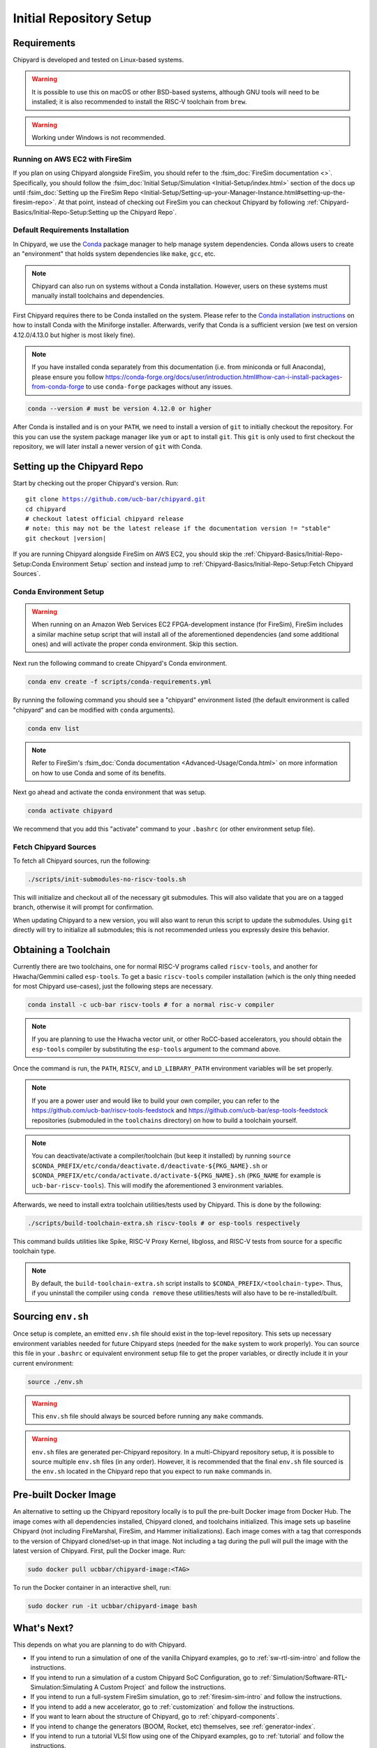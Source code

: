 Initial Repository Setup
========================================================

Requirements
-------------------------------------------

Chipyard is developed and tested on Linux-based systems.

.. Warning:: It is possible to use this on macOS or other BSD-based systems, although GNU tools will need to be installed;
    it is also recommended to install the RISC-V toolchain from ``brew``.

.. Warning:: Working under Windows is not recommended.

Running on AWS EC2 with FireSim
~~~~~~~~~~~~~~~~~~~~~~~~~~~~~~~

If you plan on using Chipyard alongside FireSim, you should refer to the :fsim_doc:`FireSim documentation <>`.
Specifically, you should follow the :fsim_doc:`Initial Setup/Simulation <Initial-Setup/index.html>`
section of the docs up until :fsim_doc:`Setting up the FireSim Repo <Initial-Setup/Setting-up-your-Manager-Instance.html#setting-up-the-firesim-repo>`.
At that point, instead of checking out FireSim you can checkout Chipyard by following :ref:`Chipyard-Basics/Initial-Repo-Setup:Setting up the Chipyard Repo`.

Default Requirements Installation
~~~~~~~~~~~~~~~~~~~~~~~~~~~~~~~~~

In Chipyard, we use the `Conda <https://docs.conda.io/en/latest/>`__ package manager to help manage system dependencies.
Conda allows users to create an "environment" that holds system dependencies like ``make``, ``gcc``, etc.

.. Note:: Chipyard can also run on systems without a Conda installation. However, users on these systems must manually install toolchains and dependencies.

First Chipyard requires there to be Conda installed on the system.
Please refer to the `Conda installation instructions <https://github.com/conda-forge/miniforge/#download>`__ on how to install Conda with the Miniforge installer.
Afterwards, verify that Conda is a sufficient version (we test on version 4.12.0/4.13.0 but higher is most likely fine).

.. Note:: If you have installed conda separately from this documentation (i.e. from miniconda or full Anaconda), please ensure you follow https://conda-forge.org/docs/user/introduction.html#how-can-i-install-packages-from-conda-forge to use ``conda-forge`` packages without any issues.

.. code-block:: shell

    conda --version # must be version 4.12.0 or higher

After Conda is installed and is on your ``PATH``, we need to install a version of ``git`` to initially checkout the repository.
For this you can use the system package manager like ``yum`` or ``apt`` to install ``git``.
This ``git`` is only used to first checkout the repository, we will later install a newer version of ``git`` with Conda.

Setting up the Chipyard Repo
-------------------------------------------

Start by checking out the proper Chipyard's version. Run:

.. parsed-literal::

    git clone https://github.com/ucb-bar/chipyard.git
    cd chipyard
    # checkout latest official chipyard release
    # note: this may not be the latest release if the documentation version != "stable"
    git checkout |version|

If you are running Chipyard alongside FireSim on AWS EC2, you should skip the :ref:`Chipyard-Basics/Initial-Repo-Setup:Conda Environment Setup` section and instead jump to :ref:`Chipyard-Basics/Initial-Repo-Setup:Fetch Chipyard Sources`.

Conda Environment Setup
~~~~~~~~~~~~~~~~~~~~~~~

.. Warning:: When running on an Amazon Web Services EC2 FPGA-development instance
    (for FireSim), FireSim includes a similar machine setup script that will install all
    of the aforementioned dependencies (and some additional ones) and will activate the
    proper conda environment. Skip this section.

Next run the following command to create Chipyard's Conda environment.

.. code-block:: shell

    conda env create -f scripts/conda-requirements.yml

By running the following command you should see a "chipyard" environment listed (the default environment is called "chipyard" and can be modified with ``conda`` arguments).

.. code-block:: shell

    conda env list

.. Note:: Refer to FireSim's :fsim_doc:`Conda documentation <Advanced-Usage/Conda.html>` on more information
    on how to use Conda and some of its benefits.

Next go ahead and activate the conda environment that was setup.

.. code-block:: shell

    conda activate chipyard

We recommend that you add this "activate" command to your ``.bashrc`` (or other environment setup file).

Fetch Chipyard Sources
~~~~~~~~~~~~~~~~~~~~~~

To fetch all Chipyard sources, run the following:

.. code-block:: shell

    ./scripts/init-submodules-no-riscv-tools.sh

This will initialize and checkout all of the necessary git submodules.
This will also validate that you are on a tagged branch, otherwise it will prompt for confirmation.

When updating Chipyard to a new version, you will also want to rerun this script to update the submodules.
Using ``git`` directly will try to initialize all submodules; this is not recommended unless you expressly desire this behavior.

Obtaining a Toolchain
------------------------

Currently there are two toolchains, one for normal RISC-V programs called ``riscv-tools``, and another for Hwacha/Gemmini called ``esp-tools``.
To get a basic ``riscv-tools`` compiler installation (which is the only thing needed for most Chipyard use-cases), just the following steps are necessary.

.. code-block:: shell

    conda install -c ucb-bar riscv-tools # for a normal risc-v compiler

.. Note:: If you are planning to use the Hwacha vector unit, or other RoCC-based accelerators, you should obtain the ``esp-tools`` compiler by substituting the ``esp-tools`` argument to the command above.

Once the command is run, the ``PATH``, ``RISCV``, and ``LD_LIBRARY_PATH`` environment variables will be set properly.

.. Note:: If you are a power user and would like to build your own compiler, you can refer to the https://github.com/ucb-bar/riscv-tools-feedstock and https://github.com/ucb-bar/esp-tools-feedstock repositories (submoduled in the ``toolchains`` directory) on how to build a toolchain yourself.

.. Note:: You can deactivate/activate a compiler/toolchain (but keep it installed) by running ``source $CONDA_PREFIX/etc/conda/deactivate.d/deactivate-${PKG_NAME}.sh`` or ``$CONDA_PREFIX/etc/conda/activate.d/activate-${PKG_NAME}.sh`` (``PKG_NAME`` for example is ``ucb-bar-riscv-tools``). This will modify the aforementioned 3 environment variables.

Afterwards, we need to install extra toolchain utilities/tests used by Chipyard.
This is done by the following:

.. code-block:: shell

    ./scripts/build-toolchain-extra.sh riscv-tools # or esp-tools respectively

This command builds utilities like Spike, RISC-V Proxy Kernel, libgloss, and RISC-V tests from source for a specific toolchain type.

.. Note:: By default, the ``build-toolchain-extra.sh`` script installs to ``$CONDA_PREFIX/<toolchain-type>``. Thus, if you uninstall the compiler using ``conda remove`` these utilities/tests will also have to be re-installed/built.

Sourcing ``env.sh``
-------------------

Once setup is complete, an emitted ``env.sh`` file should exist in the top-level repository.
This sets up necessary environment variables needed for future Chipyard steps (needed for the ``make`` system to work properly).
You can source this file in your ``.bashrc`` or equivalent environment setup file to get the proper variables, or directly include it in your current environment:

.. code-block:: shell

    source ./env.sh

.. Warning:: This ``env.sh`` file should always be sourced before running any ``make`` commands.

.. Warning:: ``env.sh`` files are generated per-Chipyard repository.
    In a multi-Chipyard repository setup, it is possible to source multiple ``env.sh`` files (in any order).
    However, it is recommended that the final ``env.sh`` file sourced is the ``env.sh`` located in the
    Chipyard repo that you expect to run ``make`` commands in.

Pre-built Docker Image
-------------------------------------------

An alternative to setting up the Chipyard repository locally is to pull the pre-built Docker image from Docker Hub. The image comes with all dependencies installed, Chipyard cloned, and toolchains initialized. This image sets up baseline Chipyard (not including FireMarshal, FireSim, and Hammer initializations). Each image comes with a tag that corresponds to the version of Chipyard cloned/set-up in that image. Not including a tag during the pull will pull the image with the latest version of Chipyard.
First, pull the Docker image. Run:

.. code-block:: shell

    sudo docker pull ucbbar/chipyard-image:<TAG>

To run the Docker container in an interactive shell, run:

.. code-block:: shell

    sudo docker run -it ucbbar/chipyard-image bash

What's Next?
-------------------------------------------

This depends on what you are planning to do with Chipyard.

* If you intend to run a simulation of one of the vanilla Chipyard examples, go to :ref:`sw-rtl-sim-intro` and follow the instructions.

* If you intend to run a simulation of a custom Chipyard SoC Configuration, go to :ref:`Simulation/Software-RTL-Simulation:Simulating A Custom Project` and follow the instructions.

* If you intend to run a full-system FireSim simulation, go to :ref:`firesim-sim-intro` and follow the instructions.

* If you intend to add a new accelerator, go to :ref:`customization` and follow the instructions.

* If you want to learn about the structure of Chipyard, go to :ref:`chipyard-components`.

* If you intend to change the generators (BOOM, Rocket, etc) themselves, see :ref:`generator-index`.

* If you intend to run a tutorial VLSI flow using one of the Chipyard examples, go to :ref:`tutorial` and follow the instructions.

* If you intend to build a chip using one of the vanilla Chipyard examples, go to :ref:`build-a-chip` and follow the instructions.

Upgrading Chipyard Release Versions
-------------------------------------------

In order to upgrade between Chipyard versions, we recommend using a fresh clone of the repository (or your fork, with the new release merged into it).


Chipyard is a complex framework that depends on a mix of build systems and scripts. Specifically, it relies on git submodules, on sbt build files, and on custom written bash scripts and generated files.
For this reason, upgrading between Chipyard versions is **not** as trivial as just running ``git submodule update --recursive``. This will result in recursive cloning of large submodules that are not necessarily used within your specific Chipyard environments.
Furthermore, it will not resolve the status of stale state generated files which may not be compatible between release versions.


If you are an advanced git user, an alternative approach to a fresh repository clone may be to run ``git clean -dfx``, and then run the standard Chipyard setup sequence.
This approach is dangerous, and **not-recommended** for users who are not deeply familiar with git, since it "blows up" the repository state and removes all untracked and modified files without warning.
Hence, if you were working on custom un-committed changes, you would lose them.

If you would still like to try to perform an in-place manual version upgrade (**not-recommended**), we recommend at least trying to resolve stale state in the following areas:

* Delete stale ``target`` directories generated by sbt.

* Re-generate generated scripts and source files (for example, ``env.sh``)

* Re-generating/deleting target software state (Linux kernel binaries, Linux images) within FireMarshal


This is by no means a comprehensive list of potential stale state within Chipyard.
Hence, as mentioned earlier, the recommended method for a Chipyard version upgrade is a fresh clone (or a merge, and then a fresh clone).
